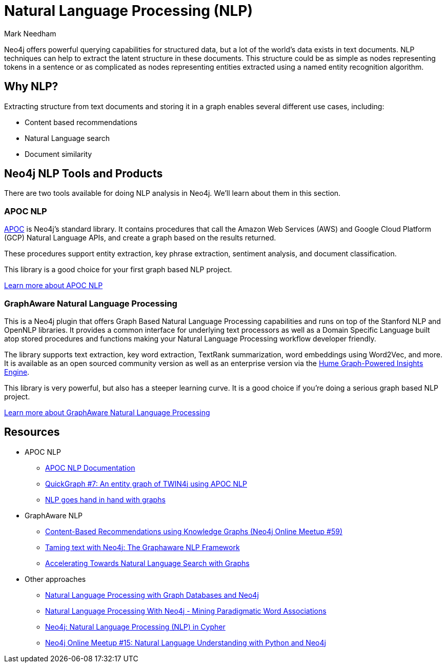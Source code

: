 = Natural Language Processing (NLP)
:level: Intermediate
:page-level: Intermediate
:author: Mark Needham
:category: graph-algorithms
:tags: graph-platform, nlp, tools, similarity, apoc, graphaware, analytics, search, recommendations, labs

Neo4j offers powerful querying capabilities for structured data, but a lot of the world's data exists in text documents.
NLP techniques can help to extract the latent structure in these documents.
This structure could be as simple as nodes representing tokens in a sentence or as complicated as nodes representing entities extracted using a named entity recognition algorithm.

[#why-nlp]
== Why NLP?

Extracting structure from text documents and storing it in a graph enables several different use cases, including:

* Content based recommendations
* Natural Language search
* Document similarity

[#nlp-tools]
== Neo4j NLP Tools and Products

There are two tools available for doing NLP analysis in Neo4j.
We'll learn about them in this section.

=== APOC NLP

https://neo4j.com/docs/labs/apoc/current/[APOC^] is Neo4j's standard library.
It contains procedures that call the Amazon Web Services (AWS) and Google Cloud Platform (GCP) Natural Language APIs, and create a graph based on the results returned.

These procedures support entity extraction, key phrase extraction, sentiment analysis, and document classification.

This library is a good choice for your first graph based NLP project.

https://neo4j.com/docs/labs/apoc/current/nlp/[Learn more about APOC NLP, role="button feature-box_button"]

=== GraphAware Natural Language Processing

This is a Neo4j plugin that offers Graph Based Natural Language Processing capabilities and runs on top of the Stanford NLP and OpenNLP libraries.
It provides a common interface for underlying text processors as well as a Domain Specific Language built atop stored procedures and functions making your Natural Language Processing workflow developer friendly.

The library supports text extraction, key word extraction, TextRank summarization, word embeddings using Word2Vec, and more.
It is available as an open sourced community version as well as an enterprise version via the https://graphaware.com/products/hume/[Hume Graph-Powered Insights Engine^].

This library is very powerful, but also has a steeper learning curve.
It is a good choice if you're doing a serious graph based NLP project.

https://github.com/graphaware/neo4j-nlp[Learn more about GraphAware Natural Language Processing, role="button feature-box_button"]


[#nlp-resources]
== Resources

* APOC NLP
  ** https://neo4j.com/docs/labs/apoc/current/nlp/[APOC NLP Documentation^]
  ** https://markhneedham.com/blog/2020/05/05/quick-graph-building-entity-graph-twin4j-apoc-nlp/[QuickGraph #7: An entity graph of TWIN4j using APOC NLP^]
  ** https://towardsdatascience.com/nlp-and-graphs-go-hand-in-hand-with-neo4j-and-apoc-e57f59f46845[NLP goes hand in hand with graphs^]
* GraphAware NLP
  ** https://www.youtube.com/watch?v=ySxgzBdM2jM[Content-Based Recommendations using Knowledge Graphs (Neo4j Online Meetup #59)^]
  ** https://graphaware.com/resources/all/taming-text-with-neo4j-the-graphaware-nlp-framework/[Taming text with Neo4j: The Graphaware NLP Framework^]
  ** https://neo4j.com/blog/accelerating-towards-natural-language-search-graphs/[Accelerating Towards Natural Language Search with Graphs^]
* Other approaches
** https://www.slideshare.net/lyonwj/natural-language-processing-with-graph-databases-and-neo4j[Natural Language Processing with Graph Databases and Neo4j^]
** https://www.lyonwj.com/2015/06/16/nlp-with-neo4j/[Natural Language Processing With Neo4j - Mining Paradigmatic Word Associations^]
** https://medium.com/neo4j/using-nlp-in-neo4j-ac40bc92196f[Neo4j: Natural Language Processing (NLP) in Cypher^]
** https://www.youtube.com/watch?v=mTCqQ2e08Q8[Neo4j Online Meetup #15: Natural Language Understanding with Python and Neo4j^]
